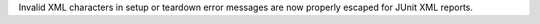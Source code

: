 Invalid XML characters in setup or teardown error messages are now properly escaped for JUnit XML reports.
